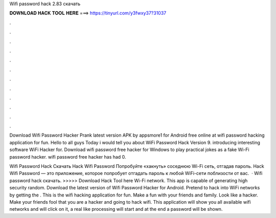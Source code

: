 Wifi password hack 2.83 скачать



𝐃𝐎𝐖𝐍𝐋𝐎𝐀𝐃 𝐇𝐀𝐂𝐊 𝐓𝐎𝐎𝐋 𝐇𝐄𝐑𝐄 ===> https://tinyurl.com/y3fwxy37?31037



.



.



.



.



.



.



.



.



.



.



.



.

Download Wifi Password Hacker Prank latest version APK by appsmore1 for Android free online at  wifi password hacking application for fun. Hello to all guys Today i would tell you about WiFi Password Hack Version 9.  introducing interesting software WiFi Hacker for. Download wifi password free hacker for Windows to play practical jokes as a fake Wi-Fi password hacker. wifi password free hacker has had 0.

Wifi Password Hack Скачать Hack Wifi Password Попробуйте «хакнуть» соседнюю Wi-Fi сеть, отгадав пароль. Hack Wifi Password — это приложение, которое попробует отгадать пароль к любой WiFi-сети поблизости от вас.  · Wifi password hack скачать. >>>>> Download Hack Tool here Wi-Fi network. This app is capable of generating high security random. Download the latest version of Wifi Password Hacker for Android. Pretend to hack into WiFi networks by getting the . This is the wifi hacking application for fun. Make a fun with your friends and family. Look like a hacker. Make your friends fool that you are a hacker and going to hack wifi. This application will show you all available wifi networks and will click on it, a real like processing will start and at the end a password will be shown.

